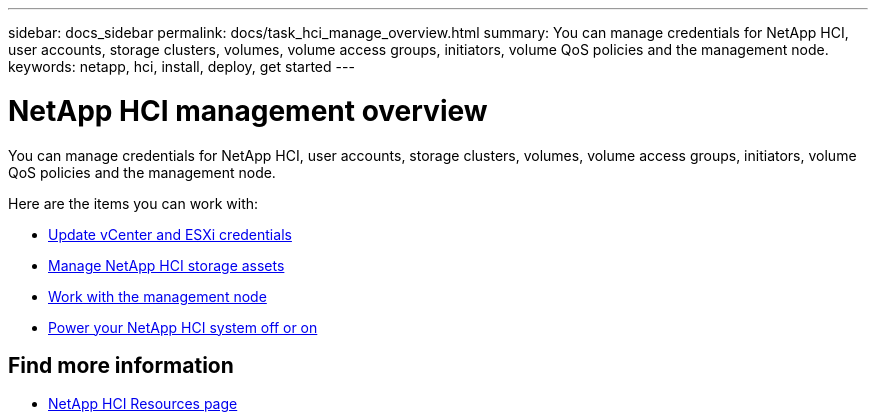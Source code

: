 ---
sidebar: docs_sidebar
permalink: docs/task_hci_manage_overview.html
summary: You can manage credentials for NetApp HCI, user accounts, storage clusters, volumes, volume access groups, initiators, volume QoS policies and the management node.
keywords: netapp, hci, install, deploy, get started
---

= NetApp HCI management overview

:hardbreaks:
:nofooter:
:icons: font
:linkattrs:
:imagesdir: ../media/

[.lead]
You can manage credentials for NetApp HCI, user accounts, storage clusters, volumes, volume access groups, initiators, volume QoS policies and the management node.

Here are the items you can work with:

* link:task_hci_credentials_vcenter_esxi.html[Update vCenter and ESXi credentials]
* link:task_hcc_manage_storage_overview.html[Manage NetApp HCI storage assets]
* link:task_mnode_work_overview.html[Work with the management node]
* link:concept_nde_hci_power_off_on.html[Power your NetApp HCI system off or on]



[discrete]
== Find more information
*	http://mysupport.netapp.com/hci/resources[NetApp HCI Resources page^]
